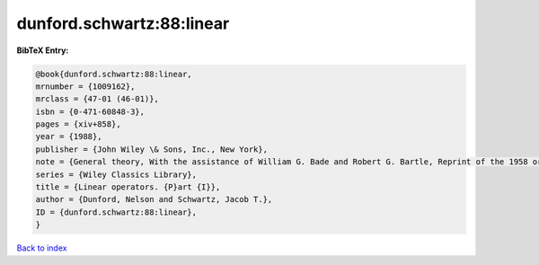 dunford.schwartz:88:linear
==========================

.. :cite:t:`dunford.schwartz:88:linear`

.. bibliography:: ../../All.bib

**BibTeX Entry:**

.. code-block:: bibtex

   @book{dunford.schwartz:88:linear,
   mrnumber = {1009162},
   mrclass = {47-01 (46-01)},
   isbn = {0-471-60848-3},
   pages = {xiv+858},
   year = {1988},
   publisher = {John Wiley \& Sons, Inc., New York},
   note = {General theory, With the assistance of William G. Bade and Robert G. Bartle, Reprint of the 1958 original, A Wiley-Interscience Publication},
   series = {Wiley Classics Library},
   title = {Linear operators. {P}art {I}},
   author = {Dunford, Nelson and Schwartz, Jacob T.},
   ID = {dunford.schwartz:88:linear},
   }

`Back to index <../index>`_
